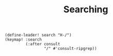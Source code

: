 #+TITLE: Searching
#+PROPERTY: header-args :tangle-relative 'dir :dir ${HOME}/.local/emacs/site-lisp
#+PROPERTY: header-args+ :tangle config-searching.el

#+begin_src elisp
(define-leader! search "H-/")
(keymap! :search
         (:after consult
                 "/" #'consult-ripgrep))
#+end_src

